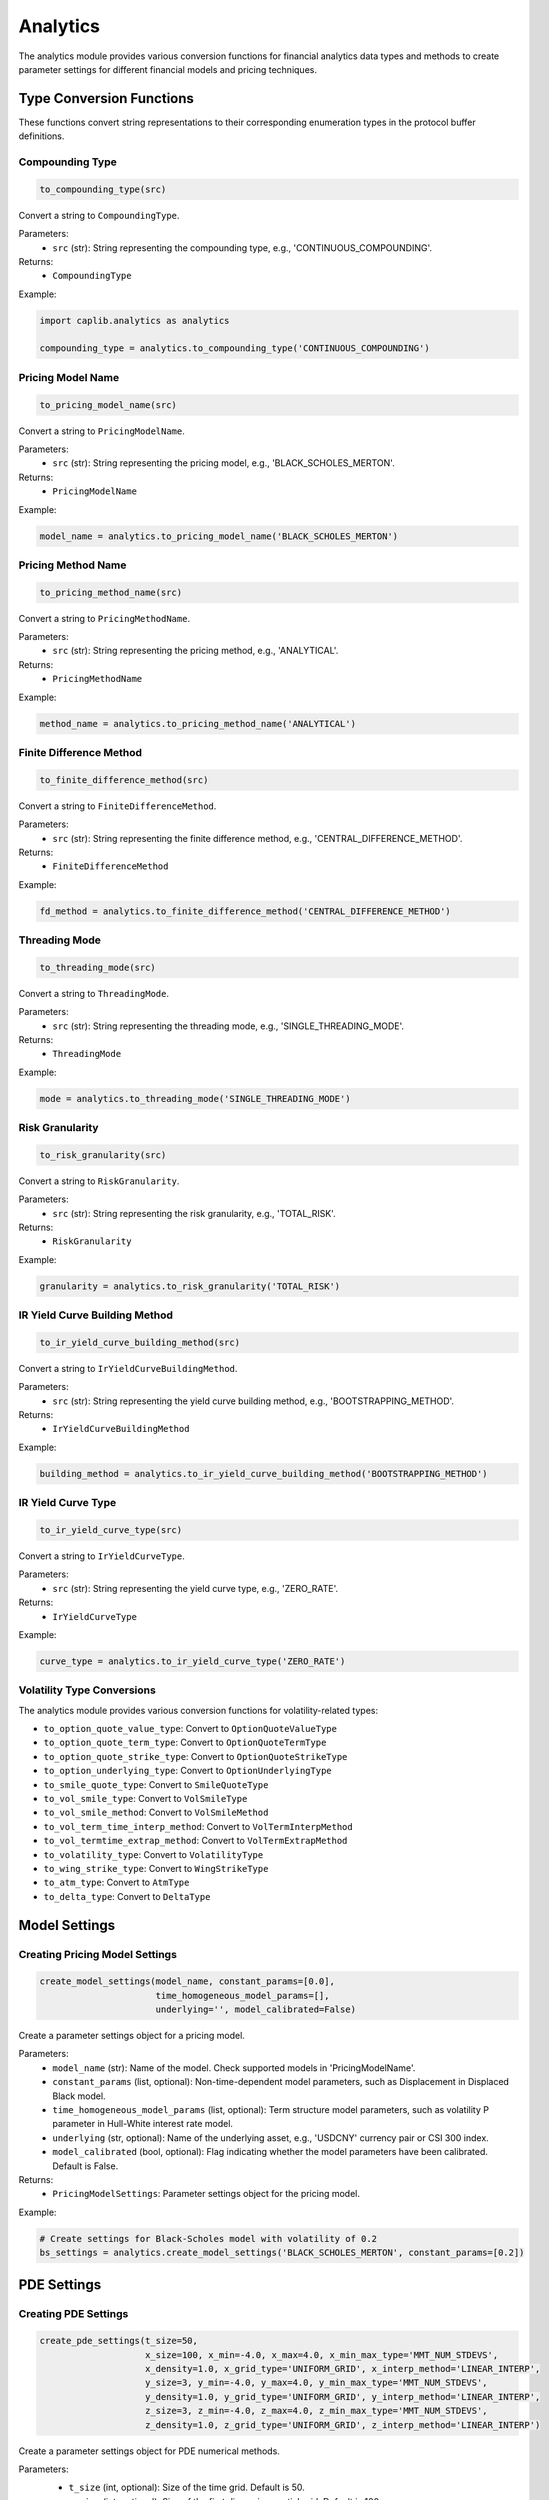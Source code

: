 Analytics
=========

The analytics module provides various conversion functions for financial analytics data types and methods to create parameter settings for different financial models and pricing techniques.

Type Conversion Functions
------------------------

These functions convert string representations to their corresponding enumeration types in the protocol buffer definitions.

Compounding Type
~~~~~~~~~~~~~~~

.. code-block:: python

    to_compounding_type(src)

Convert a string to ``CompoundingType``.

Parameters:
  - ``src`` (str): String representing the compounding type, e.g., 'CONTINUOUS_COMPOUNDING'.

Returns:
  - ``CompoundingType``

Example:

.. code-block:: python

    import caplib.analytics as analytics
    
    compounding_type = analytics.to_compounding_type('CONTINUOUS_COMPOUNDING')

Pricing Model Name
~~~~~~~~~~~~~~~~~

.. code-block:: python

    to_pricing_model_name(src)

Convert a string to ``PricingModelName``.

Parameters:
  - ``src`` (str): String representing the pricing model, e.g., 'BLACK_SCHOLES_MERTON'.

Returns:
  - ``PricingModelName``

Example:

.. code-block:: python

    model_name = analytics.to_pricing_model_name('BLACK_SCHOLES_MERTON')

Pricing Method Name
~~~~~~~~~~~~~~~~~~

.. code-block:: python

    to_pricing_method_name(src)

Convert a string to ``PricingMethodName``.

Parameters:
  - ``src`` (str): String representing the pricing method, e.g., 'ANALYTICAL'.

Returns:
  - ``PricingMethodName``

Example:

.. code-block:: python

    method_name = analytics.to_pricing_method_name('ANALYTICAL')

Finite Difference Method
~~~~~~~~~~~~~~~~~~~~~~~

.. code-block:: python

    to_finite_difference_method(src)

Convert a string to ``FiniteDifferenceMethod``.

Parameters:
  - ``src`` (str): String representing the finite difference method, e.g., 'CENTRAL_DIFFERENCE_METHOD'.

Returns:
  - ``FiniteDifferenceMethod``

Example:

.. code-block:: python

    fd_method = analytics.to_finite_difference_method('CENTRAL_DIFFERENCE_METHOD')

Threading Mode
~~~~~~~~~~~~~

.. code-block:: python

    to_threading_mode(src)

Convert a string to ``ThreadingMode``.

Parameters:
  - ``src`` (str): String representing the threading mode, e.g., 'SINGLE_THREADING_MODE'.

Returns:
  - ``ThreadingMode``

Example:

.. code-block:: python

    mode = analytics.to_threading_mode('SINGLE_THREADING_MODE')

Risk Granularity
~~~~~~~~~~~~~~~

.. code-block:: python

    to_risk_granularity(src)

Convert a string to ``RiskGranularity``.

Parameters:
  - ``src`` (str): String representing the risk granularity, e.g., 'TOTAL_RISK'.

Returns:
  - ``RiskGranularity``

Example:

.. code-block:: python

    granularity = analytics.to_risk_granularity('TOTAL_RISK')

IR Yield Curve Building Method
~~~~~~~~~~~~~~~~~~~~~~~~~~~~~~

.. code-block:: python

    to_ir_yield_curve_building_method(src)

Convert a string to ``IrYieldCurveBuildingMethod``.

Parameters:
  - ``src`` (str): String representing the yield curve building method, e.g., 'BOOTSTRAPPING_METHOD'.

Returns:
  - ``IrYieldCurveBuildingMethod``

Example:

.. code-block:: python

    building_method = analytics.to_ir_yield_curve_building_method('BOOTSTRAPPING_METHOD')

IR Yield Curve Type
~~~~~~~~~~~~~~~~~~

.. code-block:: python

    to_ir_yield_curve_type(src)

Convert a string to ``IrYieldCurveType``.

Parameters:
  - ``src`` (str): String representing the yield curve type, e.g., 'ZERO_RATE'.

Returns:
  - ``IrYieldCurveType``

Example:

.. code-block:: python

    curve_type = analytics.to_ir_yield_curve_type('ZERO_RATE')

Volatility Type Conversions
~~~~~~~~~~~~~~~~~~~~~~~~~~

The analytics module provides various conversion functions for volatility-related types:

- ``to_option_quote_value_type``: Convert to ``OptionQuoteValueType``
- ``to_option_quote_term_type``: Convert to ``OptionQuoteTermType``
- ``to_option_quote_strike_type``: Convert to ``OptionQuoteStrikeType``
- ``to_option_underlying_type``: Convert to ``OptionUnderlyingType``
- ``to_smile_quote_type``: Convert to ``SmileQuoteType``
- ``to_vol_smile_type``: Convert to ``VolSmileType``
- ``to_vol_smile_method``: Convert to ``VolSmileMethod``
- ``to_vol_term_time_interp_method``: Convert to ``VolTermInterpMethod``
- ``to_vol_termtime_extrap_method``: Convert to ``VolTermExtrapMethod``
- ``to_volatility_type``: Convert to ``VolatilityType``
- ``to_wing_strike_type``: Convert to ``WingStrikeType``
- ``to_atm_type``: Convert to ``AtmType``
- ``to_delta_type``: Convert to ``DeltaType``

Model Settings
-------------

Creating Pricing Model Settings
~~~~~~~~~~~~~~~~~~~~~~~~~~~~~~

.. code-block:: python

    create_model_settings(model_name, constant_params=[0.0], 
                          time_homogeneous_model_params=[], 
                          underlying='', model_calibrated=False)

Create a parameter settings object for a pricing model.

Parameters:
  - ``model_name`` (str): Name of the model. Check supported models in 'PricingModelName'.
  - ``constant_params`` (list, optional): Non-time-dependent model parameters, such as Displacement in Displaced Black model.
  - ``time_homogeneous_model_params`` (list, optional): Term structure model parameters, such as volatility P parameter in Hull-White interest rate model.
  - ``underlying`` (str, optional): Name of the underlying asset, e.g., 'USDCNY' currency pair or CSI 300 index.
  - ``model_calibrated`` (bool, optional): Flag indicating whether the model parameters have been calibrated. Default is False.

Returns:
  - ``PricingModelSettings``: Parameter settings object for the pricing model.

Example:

.. code-block:: python

    # Create settings for Black-Scholes model with volatility of 0.2
    bs_settings = analytics.create_model_settings('BLACK_SCHOLES_MERTON', constant_params=[0.2])

PDE Settings
-----------

Creating PDE Settings
~~~~~~~~~~~~~~~~~~~

.. code-block:: python

    create_pde_settings(t_size=50, 
                        x_size=100, x_min=-4.0, x_max=4.0, x_min_max_type='MMT_NUM_STDEVS',
                        x_density=1.0, x_grid_type='UNIFORM_GRID', x_interp_method='LINEAR_INTERP',
                        y_size=3, y_min=-4.0, y_max=4.0, y_min_max_type='MMT_NUM_STDEVS',
                        y_density=1.0, y_grid_type='UNIFORM_GRID', y_interp_method='LINEAR_INTERP',
                        z_size=3, z_min=-4.0, z_max=4.0, z_min_max_type='MMT_NUM_STDEVS',
                        z_density=1.0, z_grid_type='UNIFORM_GRID', z_interp_method='LINEAR_INTERP')

Create a parameter settings object for PDE numerical methods.

Parameters:
  - ``t_size`` (int, optional): Size of the time grid. Default is 50.
  - ``x_size`` (int, optional): Size of the first dimension spatial grid. Default is 100.
  - ``x_min`` (float, optional): Lower boundary of first dimension spatial grid. Can be absolute value or number of standard deviations. Default is -4.0.
  - ``x_max`` (float, optional): Upper boundary of first dimension spatial grid. Can be absolute value or number of standard deviations. Default is 4.0.
  - ``x_min_max_type`` (str, optional): Boundary value type for first dimension. Default is 'MMT_NUM_STDEVS'.
  - ``x_density`` (float, optional): Density parameter for first dimension when the grid is non-uniform. Default is 1.0.
  - ``x_grid_type`` (str, optional): Type of first dimension spatial grid. Default is 'UNIFORM_GRID'.
  - ``x_interp_method`` (str, optional): Interpolation method for first dimension. Default is 'LINEAR_INTERP'.
  
  *Additional parameters for second (y) and third (z) dimensions follow the same pattern.*

Returns:
  - ``PdeSettings``: Parameter settings object for PDE numerical methods.

Example:

.. code-block:: python

    # Create standard PDE settings with 200 points in x-dimension
    pde_settings = analytics.create_pde_settings(x_size=200)

Monte Carlo Settings
------------------

Creating Monte Carlo Settings
~~~~~~~~~~~~~~~~~~~~~~~~~~~

.. code-block:: python

    create_monte_carlo_settings(num_simulations=1024,
                                uniform_number_type='SOBOL_NUMBER',
                                seed=1024,
                                wiener_process_build_method='BROWNIAN_BRIDGE_METHOD',
                                gaussian_number_method='INVERSE_CUMULATIVE_METHOD',
                                use_antithetic=False,
                                num_steps=1)

Create a parameter settings object for Monte Carlo simulation.

Parameters:
  - ``num_simulations`` (int, optional): Number of Monte Carlo simulations. Default is 1024.
  - ``uniform_number_type`` (str, optional): Type of uniform random number. Default is 'SOBOL_NUMBER'.
  - ``seed`` (int, optional): Seed value for generating uniform random numbers. Default is 1024.
  - ``wiener_process_build_method`` (str, optional): Method for building Brownian motion process. Default is 'BROWNIAN_BRIDGE_METHOD'.
  - ``gaussian_number_method`` (str, optional): Method for generating normal distribution random numbers from uniform distribution. Default is 'INVERSE_CUMULATIVE_METHOD'.
  - ``use_antithetic`` (bool, optional): Flag to enable Antithetic variance reduction method. Default is False.
  - ``num_steps`` (int, optional): Number of additional steps required for each time interval when creating Brownian motion process. Default is 1.

Returns:
  - ``MonteCarloSettings``: Parameter settings object for Monte Carlo simulation.

Example:

.. code-block:: python

    # Create Monte Carlo settings with 10,000 simulations and antithetic variance reduction
    mc_settings = analytics.create_monte_carlo_settings(num_simulations=10000, use_antithetic=True)

Pricing Settings
--------------

Creating Pricing Settings
~~~~~~~~~~~~~~~~~~~~~~~

.. code-block:: python

    create_pricing_settings(pricing_currency,
                            inc_current,
                            model_settings,
                            pricing_method,
                            pde_settings,
                            mc_settings,
                            specific_pricing_requests=[],
                            cash_flows=False)

Create parameter settings for product pricing, including model parameters, pricing method, PDE numerical method parameters, Monte Carlo parameters, and user-specified metrics.

Parameters:
  - ``pricing_currency`` (str): Currency specified for instrument pricing.
  - ``inc_current`` (bool): Flag to include current cash flow in the present value of the product.
  - ``model_settings`` (PricingModelSettings): Pricing model parameter settings.
  - ``pricing_method`` (str): Pricing method, such as analytical solution or other numerical methods.
  - ``pde_settings`` (PdeSettings): PDE numerical method parameters, if pricing method is PDE.
  - ``mc_settings`` (MonteCarloSettings): Monte Carlo simulation parameters, if pricing method is Monte Carlo.
  - ``specific_pricing_requests`` (list, optional): Product-specific calculation metrics, such as yield to maturity, dirty price, clean price for bonds. Default is empty.
  - ``cash_flows`` (bool, optional): Flag for cash flow calculation. Default is False.

Returns:
  - ``PricingSettings``: Parameter settings for product pricing.

Creating Model-Free Pricing Settings
~~~~~~~~~~~~~~~~~~~~~~~~~~~~~~~~~~

.. code-block:: python

    create_model_free_pricing_settings(pricing_currency='',
                                       inc_current=True,
                                       specific_pricing_requests=[],
                                       cash_flows=False)

Create parameter settings for model-free product pricing.

Parameters:
  - ``pricing_currency`` (str, optional): Currency specified for instrument pricing.
  - ``inc_current`` (bool, optional): Flag to include current cash flow in the present value of the product. Default is True.
  - ``specific_pricing_requests`` (list, optional): Product-specific calculation metrics. Default is empty.
  - ``cash_flows`` (bool, optional): Flag for cash flow calculation. Default is False.

Returns:
  - ``PricingSettings``: Parameter settings for product pricing.

Example:

.. code-block:: python

    # Create a model-free pricing setting in USD currency
    pricing_settings = analytics.create_model_free_pricing_settings(pricing_currency='USD')

Risk Settings
-----------

Creating IR Curve Risk Settings
~~~~~~~~~~~~~~~~~~~~~~~~~~~~~

.. code-block:: python

    create_ir_curve_risk_settings(delta=False,
                                  gamma=False,
                                  curvature=False,
                                  shift=1.0e-4,
                                  curvature_shift=5.0e-3,
                                  method='CENTRAL_DIFFERENCE_METHOD',
                                  granularity='TOTAL_RISK',
                                  scaling_factor=1.0e-4,
                                  threading_mode='SINGLE_THREADING_MODE')

Create risk parameter settings for calculating interest rate yield curve sensitivities.

Parameters:
  - ``delta`` (bool, optional): Flag to calculate curve Delta (DV01). Default is False.
  - ``gamma`` (bool, optional): Flag to calculate curve Gamma. Default is False.
  - ``curvature`` (bool, optional): Flag to calculate curve Curvature according to FRTB definition. Default is False.
  - ``shift`` (float, optional): Perturbation size for calculating curve Delta and Gamma. Default is 1 basis point (1.0e-4).
  - ``curvature_shift`` (float, optional): Perturbation size for calculating curve Curvature. Default is 50 basis points (5.0e-3).
  - ``method`` (str, optional): Finite difference method for calculating curve Delta. Default is 'CENTRAL_DIFFERENCE_METHOD'.
  - ``granularity`` (str, optional): Granularity for calculating curve Delta and Gamma. Default is 'TOTAL_RISK'.
  - ``scaling_factor`` (float, optional): Factor for converting percentage sensitivity to actual absolute price change. Default is 1 basis point (1.0e-4).
  - ``threading_mode`` (str, optional): Threading mode for sensitivity calculation, can be single-threaded or multi-threaded. Default is 'SINGLE_THREADING_MODE'.

Returns:
  - ``IrCurveRiskSettings``: Risk parameter settings for calculating interest rate yield curve sensitivities.

Example:

.. code-block:: python

    # Create risk settings to calculate Delta with central difference method
    risk_settings = analytics.create_ir_curve_risk_settings(delta=True)
